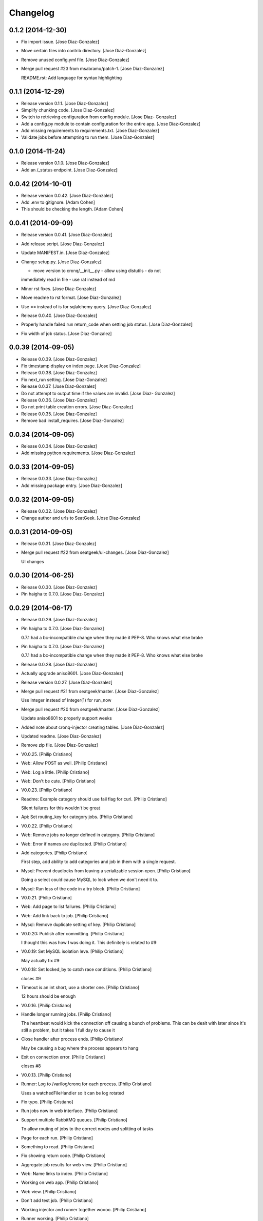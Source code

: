 Changelog
=========

0.1.2 (2014-12-30)
------------------

- Fix import issue. [Jose Diaz-Gonzalez]

- Move certain files into contrib directory. [Jose Diaz-Gonzalez]

- Remove unused config.yml file. [Jose Diaz-Gonzalez]

- Merge pull request #23 from msabramo/patch-1. [Jose Diaz-Gonzalez]

  README.rst: Add language for syntax highlighting

0.1.1 (2014-12-29)
------------------

- Release version 0.1.1. [Jose Diaz-Gonzalez]

- Simplify chunking code. [Jose Diaz-Gonzalez]

- Switch to retrieving configuration from config module. [Jose Diaz-
  Gonzalez]

- Add a config.py module to contain configuration for the entire app.
  [Jose Diaz-Gonzalez]

- Add missing requirements to requirements.txt. [Jose Diaz-Gonzalez]

- Validate jobs before attempting to run them. [Jose Diaz-Gonzalez]

0.1.0 (2014-11-24)
------------------

- Release version 0.1.0. [Jose Diaz-Gonzalez]

- Add an /_status endpoint. [Jose Diaz-Gonzalez]

0.0.42 (2014-10-01)
-------------------

- Release version 0.0.42. [Jose Diaz-Gonzalez]

- Add .env to gitignore. [Adam Cohen]

- This should be checking the length. [Adam Cohen]

0.0.41 (2014-09-09)
-------------------

- Release version 0.0.41. [Jose Diaz-Gonzalez]

- Add release script. [Jose Diaz-Gonzalez]

- Update MANIFEST.in. [Jose Diaz-Gonzalez]

- Change setup.py. [Jose Diaz-Gonzalez]

  - move version to cronq/__init__.py - allow using distutils - do not
  immediately read in file - use rat instead of md

- Minor rst fixes. [Jose Diaz-Gonzalez]

- Move readme to rst format. [Jose Diaz-Gonzalez]

- Use == instead of is for sqlalchemy query. [Jose Diaz-Gonzalez]

- Release 0.0.40. [Jose Diaz-Gonzalez]

- Properly handle failed run return_code when setting job status. [Jose
  Diaz-Gonzalez]

- Fix width of job status. [Jose Diaz-Gonzalez]

0.0.39 (2014-09-05)
-------------------

- Release 0.0.39. [Jose Diaz-Gonzalez]

- Fix timestamp display on index page. [Jose Diaz-Gonzalez]

- Release 0.0.38. [Jose Diaz-Gonzalez]

- Fix next_run setting. [Jose Diaz-Gonzalez]

- Release 0.0.37. [Jose Diaz-Gonzalez]

- Do not attempt to output time if the values are invalid. [Jose Diaz-
  Gonzalez]

- Release 0.0.36. [Jose Diaz-Gonzalez]

- Do not print table creation errors. [Jose Diaz-Gonzalez]

- Release 0.0.35. [Jose Diaz-Gonzalez]

- Remove bad install_requires. [Jose Diaz-Gonzalez]

0.0.34 (2014-09-05)
-------------------

- Release 0.0.34. [Jose Diaz-Gonzalez]

- Add missing python requirements. [Jose Diaz-Gonzalez]

0.0.33 (2014-09-05)
-------------------

- Release 0.0.33. [Jose Diaz-Gonzalez]

- Add missing package entry. [Jose Diaz-Gonzalez]

0.0.32 (2014-09-05)
-------------------

- Release 0.0.32. [Jose Diaz-Gonzalez]

- Change author and urls to SeatGeek. [Jose Diaz-Gonzalez]

0.0.31 (2014-09-05)
-------------------

- Release 0.0.31. [Jose Diaz-Gonzalez]

- Merge pull request #22 from seatgeek/ui-changes. [Jose Diaz-Gonzalez]

  UI changes

0.0.30 (2014-06-25)
-------------------

- Release 0.0.30. [Jose Diaz-Gonzalez]

- Pin haigha to 0.7.0. [Jose Diaz-Gonzalez]

0.0.29 (2014-06-17)
-------------------

- Release 0.0.29. [Jose Diaz-Gonzalez]

- Pin haigha to 0.7.0. [Jose Diaz-Gonzalez]

  0.7.1 had a bc-incompatible change when they made it PEP-8. Who knows
  what else broke

- Pin haigha to 0.7.0. [Jose Diaz-Gonzalez]

  0.7.1 had a bc-incompatible change when they made it PEP-8. Who knows
  what else broke

- Release 0.0.28. [Jose Diaz-Gonzalez]

- Actually upgrade aniso8601. [Jose Diaz-Gonzalez]

- Release version 0.0.27. [Jose Diaz-Gonzalez]

- Merge pull request #21 from seatgeek/master. [Jose Diaz-Gonzalez]

  Use Integer instead of Integer(1) for run_now

- Merge pull request #20 from seatgeek/master. [Jose Diaz-Gonzalez]

  Update aniso8601 to properly support weeks

- Added note about cronq-injector creating tables. [Jose Diaz-Gonzalez]

- Updated readme. [Jose Diaz-Gonzalez]

- Remove zip file. [Jose Diaz-Gonzalez]

- V0.0.25. [Philip Cristiano]

- Web: Allow POST as well. [Philip Cristiano]

- Web: Log a little. [Philip Cristiano]

- Web: Don't be cute. [Philip Cristiano]

- V0.0.23. [Philip Cristiano]

- Readme: Example category should use fail flag for curl. [Philip
  Cristiano]

  Silent failures for this wouldn't be great

- Api: Set routing_key for category jobs. [Philip Cristiano]

- V0.0.22. [Philip Cristiano]

- Web: Remove jobs no longer defined in category. [Philip Cristiano]

- Web: Error if names are duplicated. [Philip Cristiano]

- Add categories. [Philip Cristiano]

  First step, add ability to add categories and job in them with a
  single request.

- Mysql: Prevent deadlocks from leaving a serializable session open.
  [Philip Cristiano]

  Doing a select could cause MySQL to lock when we don't need it to.

- Mysql: Run less of the code in a try block. [Philip Cristiano]

- V0.0.21. [Philip Cristiano]

- Web: Add page to list failures. [Philip Cristiano]

- Web: Add link back to job. [Philip Cristiano]

- Mysql: Remove duplicate setting of key. [Philip Cristiano]

- V0.0.20: Publish after committing. [Philip Cristiano]

  I thought this was how I was doing it. This definitely is related to
  #9

- V0.0.19: Set MySQL isolation leve. [Philip Cristiano]

  May actually fix #9

- V0.0.18: Set locked_by to catch race conditions. [Philip Cristiano]

  closes #9

- Timeout is an int short, use a shorter one. [Philip Cristiano]

  12 hours should be enough

- V0.0.16. [Philip Cristiano]

- Handle longer running jobs. [Philip Cristiano]

  The heartbeat would kick the connection off causing a bunch of
  problems. This can be dealt with later since it's still a problem, but
  it takes 1 full day to cause it

- Close handler after process ends. [Philip Cristiano]

  May be causing a bug where the process appears to hang

- Exit on connection error. [Philip Cristiano]

  closes #8

- V0.0.13. [Philip Cristiano]

- Runner: Log to /var/log/cronq for each process. [Philip Cristiano]

  Uses a watchedFileHandler so it can be log rotated

- Fix typo. [Philip Cristiano]

- Run jobs now in web interface. [Philip Cristiano]

- Support multiple RabbitMQ queues. [Philip Cristiano]

  To allow routing of jobs to the correct nodes and splitting of tasks

- Page for each run. [Philip Cristiano]

- Something to read. [Philip Cristiano]

- Fix showing return code. [Philip Cristiano]

- Aggregate job results for web view. [Philip Cristiano]

- Web: Name links to index. [Philip Cristiano]

- Working on web app. [Philip Cristiano]

- Web view. [Philip Cristiano]

- Don't add test job. [Philip Cristiano]

- Working injector and runner together woooo. [Philip Cristiano]

- Runner working. [Philip Cristiano]

- Runner will run a task… constantly at this point. [Philip Cristiano]

- Make: Add upload target. [Philip Cristiano]

- Make: Fix path to Python. [Philip Cristiano]

- Basic project layout. [Philip Cristiano]

- Initial commit. [philipcristiano]


